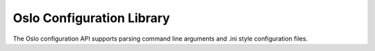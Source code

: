 Oslo Configuration Library
==========================

The Oslo configuration API supports parsing command line arguments and
.ini style configuration files.



